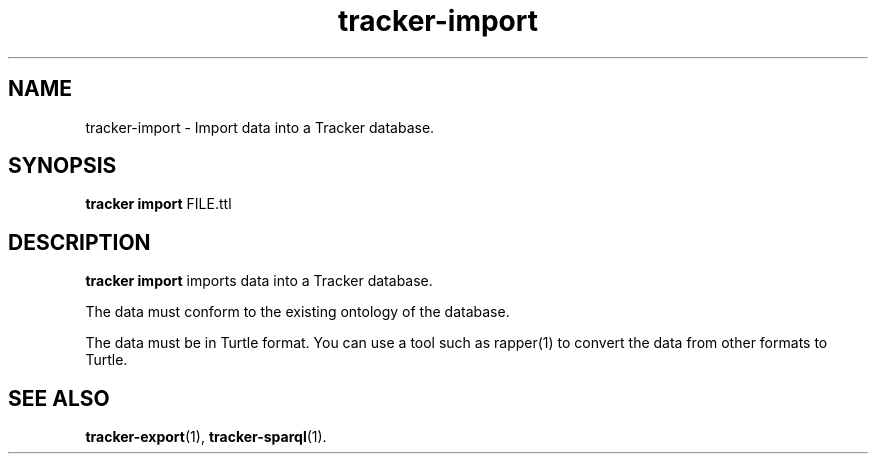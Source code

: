 .TH tracker-import 1 "Mar 2020" GNU "User Commands"

.SH NAME
tracker-import \- Import data into a Tracker database.

.SH SYNOPSIS
\fBtracker import\fR FILE.ttl

.SH DESCRIPTION
.B tracker import
imports data into a Tracker database.

The data must conform to the existing ontology of the database.

The data must be in Turtle format. You can use a tool such as rapper(1) to
convert the data from other formats to Turtle.

.SH SEE ALSO
.BR tracker-export (1),
.BR tracker-sparql (1).
